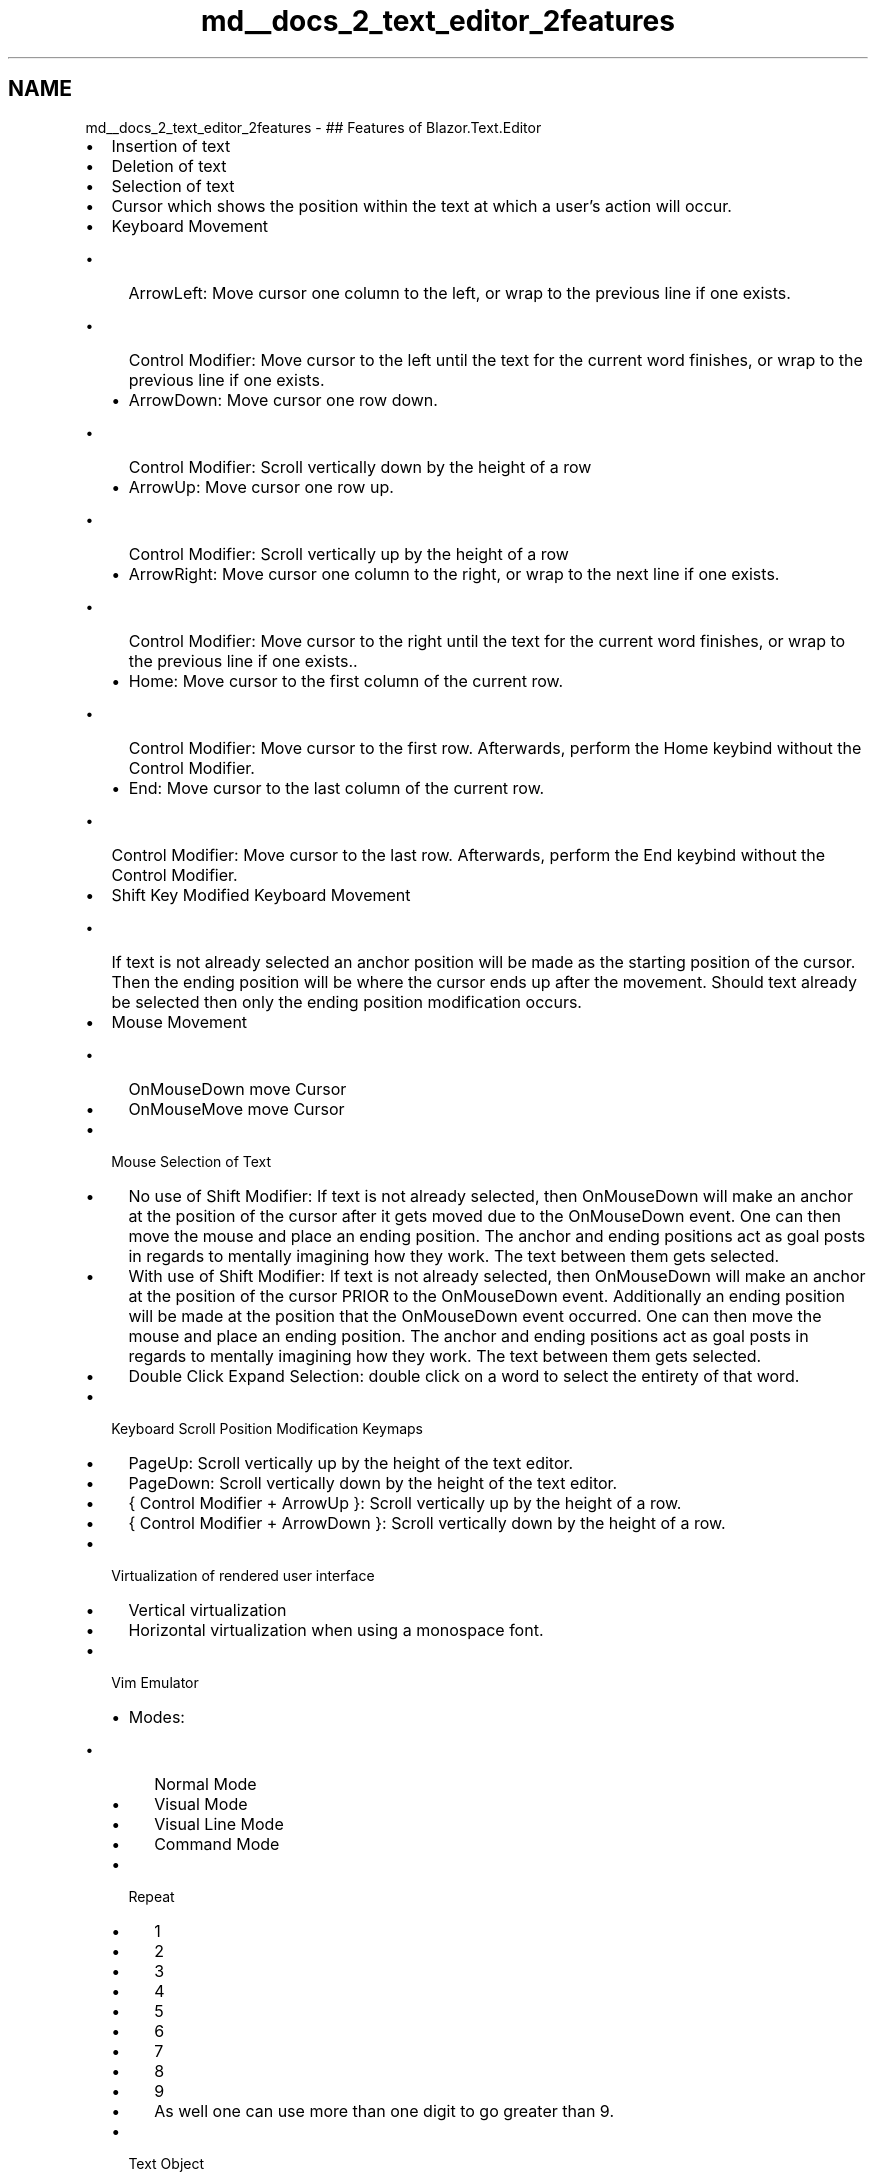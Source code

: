 .TH "md__docs_2_text_editor_2features" 3 "Version 1.0.0" "Luthetus.Ide" \" -*- nroff -*-
.ad l
.nh
.SH NAME
md__docs_2_text_editor_2features \- ## Features of \fRBlazor\&.Text\&.Editor\fP 
.PP

.IP "\(bu" 2
\fRInsertion\fP of text
.IP "\(bu" 2
\fRDeletion\fP of text
.IP "\(bu" 2
\fRSelection\fP of text
.IP "\(bu" 2
\fRCursor\fP which shows the position within the text at which a user's action will occur\&.
.IP "\(bu" 2
\fRKeyboard Movement\fP
.IP "  \(bu" 4
\fRArrowLeft\fP: Move cursor one column to the left, or wrap to the previous line if one exists\&.
.IP "    \(bu" 6
\fRControl Modifier\fP: Move cursor to the left until the text for the current word finishes, or wrap to the previous line if one exists\&.
.PP

.IP "  \(bu" 4
\fRArrowDown\fP: Move cursor one row down\&.
.IP "    \(bu" 6
\fRControl Modifier\fP: Scroll vertically down by the height of a row
.PP

.IP "  \(bu" 4
\fRArrowUp\fP: Move cursor one row up\&.
.IP "    \(bu" 6
\fRControl Modifier\fP: Scroll vertically up by the height of a row
.PP

.IP "  \(bu" 4
\fRArrowRight\fP: Move cursor one column to the right, or wrap to the next line if one exists\&.
.IP "    \(bu" 6
\fRControl Modifier\fP: Move cursor to the right until the text for the current word finishes, or wrap to the previous line if one exists\&.\&.
.PP

.IP "  \(bu" 4
\fRHome\fP: Move cursor to the first column of the current row\&.
.IP "    \(bu" 6
\fRControl Modifier\fP: Move cursor to the first row\&. Afterwards, perform the \fRHome\fP keybind without the \fRControl Modifier\fP\&.
.PP

.IP "  \(bu" 4
\fREnd\fP: Move cursor to the last column of the current row\&.
.IP "    \(bu" 6
\fRControl Modifier\fP: Move cursor to the last row\&. Afterwards, perform the \fREnd\fP keybind without the \fRControl Modifier\fP\&.
.PP

.PP

.IP "\(bu" 2
\fRShift Key\fP Modified Keyboard Movement
.IP "  \(bu" 4
If text is not already selected an anchor position will be made as the starting position of the cursor\&. Then the ending position will be where the cursor ends up after the movement\&. Should text already be selected then only the ending position modification occurs\&.
.PP

.IP "\(bu" 2
\fRMouse Movement\fP
.IP "  \(bu" 4
\fROnMouseDown\fP move \fRCursor\fP
.IP "  \(bu" 4
\fROnMouseMove\fP move \fRCursor\fP
.PP

.IP "\(bu" 2
\fRMouse Selection of Text\fP
.IP "  \(bu" 4
\fRNo use of Shift Modifier\fP: If text is not already selected, then OnMouseDown will make an anchor at the position of the cursor after it gets moved due to the OnMouseDown event\&. One can then move the mouse and place an ending position\&. The anchor and ending positions act as goal posts in regards to mentally imagining how they work\&. The text between them gets selected\&.
.IP "  \(bu" 4
\fRWith use of Shift Modifier\fP: If text is not already selected, then OnMouseDown will make an anchor at the position of the cursor PRIOR to the OnMouseDown event\&. Additionally an ending position will be made at the position that the OnMouseDown event occurred\&. One can then move the mouse and place an ending position\&. The anchor and ending positions act as goal posts in regards to mentally imagining how they work\&. The text between them gets selected\&.
.IP "  \(bu" 4
\fRDouble Click Expand Selection\fP: double click on a word to select the entirety of that word\&.
.PP

.IP "\(bu" 2
\fRKeyboard Scroll Position Modification Keymaps\fP
.IP "  \(bu" 4
\fRPageUp\fP: Scroll vertically up by the height of the text editor\&.
.IP "  \(bu" 4
\fRPageDown\fP: Scroll vertically down by the height of the text editor\&.
.IP "  \(bu" 4
{ \fRControl Modifier\fP + \fRArrowUp\fP }: Scroll vertically up by the height of a row\&.
.IP "  \(bu" 4
{ \fRControl Modifier\fP + \fRArrowDown\fP }: Scroll vertically down by the height of a row\&.
.PP

.IP "\(bu" 2
\fRVirtualization\fP of rendered user interface
.IP "  \(bu" 4
\fRVertical\fP virtualization
.IP "  \(bu" 4
\fRHorizontal\fP virtualization \fRwhen using a monospace font\fP\&.
.PP

.IP "\(bu" 2
\fRVim Emulator\fP
.IP "  \(bu" 4
\fRModes\fP:
.IP "    \(bu" 6
\fRNormal\fP Mode
.IP "    \(bu" 6
\fRVisual\fP Mode
.IP "    \(bu" 6
\fRVisual Line\fP Mode
.IP "    \(bu" 6
\fRCommand\fP Mode
.PP

.IP "  \(bu" 4
\fRRepeat\fP
.IP "    \(bu" 6
1
.IP "    \(bu" 6
2
.IP "    \(bu" 6
3
.IP "    \(bu" 6
4
.IP "    \(bu" 6
5
.IP "    \(bu" 6
6
.IP "    \(bu" 6
7
.IP "    \(bu" 6
8
.IP "    \(bu" 6
9
.IP "    \(bu" 6
As well one can use more than one digit to go greater than 9\&.
.PP

.IP "  \(bu" 4
\fRText Object\fP
.IP "    \(bu" 6
\fRw\fP => \fRWord\fP
.IP "    \(bu" 6
\fRe\fP => \fREnd\fP
.IP "    \(bu" 6
\fRb\fP => \fRBack\fP
.IP "    \(bu" 6
\fRh\fP => \fRArrowLeft\fP
.IP "    \(bu" 6
\fRj\fP => \fRArrowDown\fP
.IP "    \(bu" 6
\fRk\fP => \fRArrowUp\fP
.IP "    \(bu" 6
\fRl\fP => \fRArrowRight\fP
.IP "    \(bu" 6
\fR$\fP => \fREnd\fP
.IP "    \(bu" 6
\fR0\fP => \fRHome\fP
.PP

.IP "  \(bu" 4
\fRVerb\fP
.IP "    \(bu" 6
\fRd\fP => \fRDelete\fP
.IP "    \(bu" 6
\fRc\fP => \fRChange\fP
.IP "    \(bu" 6
{ \fRControl Modifier\fP + \fRe\fP } => \fRScrollLineDown\fP
.IP "    \(bu" 6
{ \fRControl Modifier\fP + \fRy\fP } => \fRScrollLineUp\fP
.PP

.PP

.IP "\(bu" 2
\fRSyntax Highlighting\fP
.IP "  \(bu" 4
\fR\fBILexer\&.cs\fP\fP the implementation walks the text and returns a list of what decoration byte should be applied when rendered for a given span of text\&.
.IP "  \(bu" 4
\fR\fBIDecorationMapper\&.cs\fP\fP takes in a decoration byte and returns a css class\&. 
.PP

.PP

